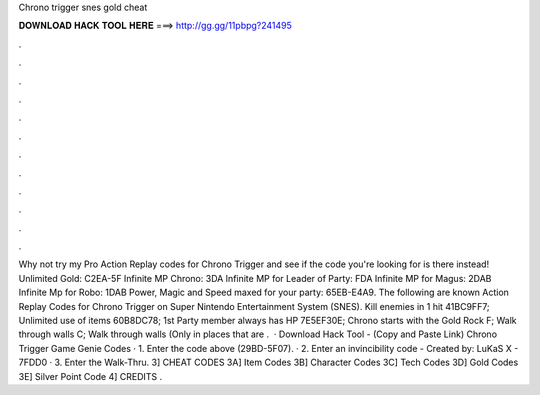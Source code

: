 Chrono trigger snes gold cheat

𝐃𝐎𝐖𝐍𝐋𝐎𝐀𝐃 𝐇𝐀𝐂𝐊 𝐓𝐎𝐎𝐋 𝐇𝐄𝐑𝐄 ===> http://gg.gg/11pbpg?241495

.

.

.

.

.

.

.

.

.

.

.

.

Why not try my Pro Action Replay codes for Chrono Trigger and see if the code you're looking for is there instead! Unlimited Gold: C2EA-5F Infinite MP Chrono: 3DA Infinite MP for Leader of Party: FDA Infinite MP for Magus: 2DAB Infinite Mp for Robo: 1DAB Power, Magic and Speed maxed for your party: 65EB-E4A9. The following are known Action Replay Codes for Chrono Trigger on Super Nintendo Entertainment System (SNES). Kill enemies in 1 hit 41BC9FF7; Unlimited use of items 60B8DC78; 1st Party member always has HP 7E5EF30E; Chrono starts with the Gold Rock F; Walk through walls C; Walk through walls (Only in places that are .  · Download Hack Tool -  (Copy and Paste Link) Chrono Trigger Game Genie Codes · 1. Enter the code above (29BD-5F07). · 2. Enter an invincibility code - Created by: LuKaS X - 7FDD0 · 3. Enter the Walk-Thru. 3] CHEAT CODES 3A] Item Codes 3B] Character Codes 3C] Tech Codes 3D] Gold Codes 3E] Silver Point Code 4] CREDITS .